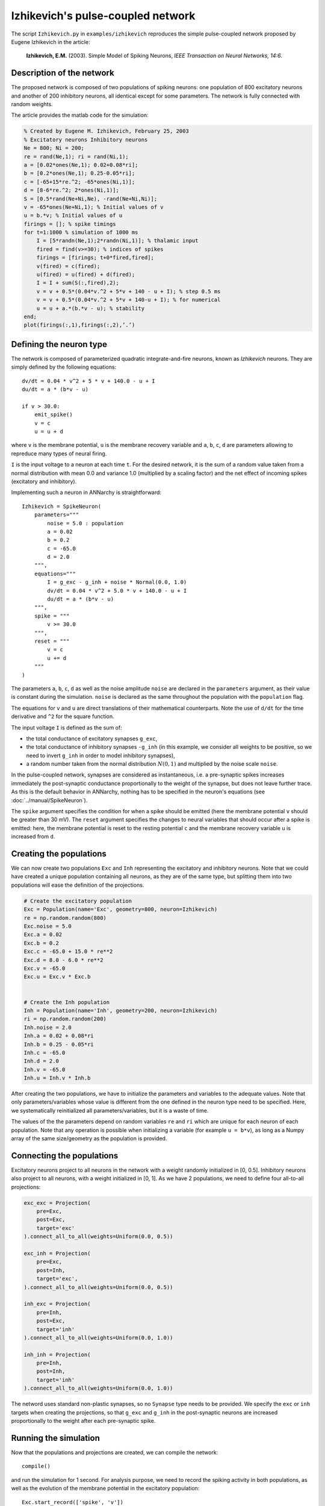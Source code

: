 ***********************************
Izhikevich's pulse-coupled network
***********************************

The script ``Izhikevich.py`` in ``examples/izhikevich`` reproduces the simple pulse-coupled network proposed by Eugene Izhikevich in the article:

    **Izhikevich, E.M.** (2003). Simple Model of Spiking Neurons, *IEEE Transaction on Neural Networks, 14:6*.
    

.. image:: ../_static/izhikevich.png
    
Description of the network
==========================

The proposed network is composed of two populations of spiking neurons: one population of 800 excitatory neurons and another of 200 inhibitory neurons, all identical except for some parameters. The network is fully connected with random weights.

The article provides the matlab code for the simulation:

.. code-block:: matlab

    % Created by Eugene M. Izhikevich, February 25, 2003
    % Excitatory neurons Inhibitory neurons
    Ne = 800; Ni = 200;
    re = rand(Ne,1); ri = rand(Ni,1);
    a = [0.02*ones(Ne,1); 0.02+0.08*ri];
    b = [0.2*ones(Ne,1); 0.25-0.05*ri];
    c = [-65+15*re.^2; -65*ones(Ni,1)];
    d = [8-6*re.^2; 2*ones(Ni,1)];
    S = [0.5*rand(Ne+Ni,Ne), -rand(Ne+Ni,Ni)];
    v = -65*ones(Ne+Ni,1); % Initial values of v
    u = b.*v; % Initial values of u
    firings = []; % spike timings
    for t=1:1000 % simulation of 1000 ms
        I = [5*randn(Ne,1);2*randn(Ni,1)]; % thalamic input
        fired = find(v>=30); % indices of spikes
        firings = [firings; t+0*fired,fired];
        v(fired) = c(fired);
        u(fired) = u(fired) + d(fired);
        I = I + sum(S(:,fired),2);
        v = v + 0.5*(0.04*v.^2 + 5*v + 140 - u + I); % step 0.5 ms
        v = v + 0.5*(0.04*v.^2 + 5*v + 140-u + I); % for numerical
        u = u + a.*(b.*v - u); % stability
    end;
    plot(firings(:,1),firings(:,2),’.’)



Defining the neuron type
========================

The network is composed of parameterized quadratic integrate-and-fire neurons, known as *Izhikevich* neurons. They are simply defined by the following equations::

    dv/dt = 0.04 * v^2 + 5 * v + 140.0 - u + I 
    du/dt = a * (b*v - u)

    if v > 30.0:
        emit_spike()
        v = c
        u = u + d

where ``v`` is the membrane potential, ``u`` is the membrane recovery variable and ``a``, ``b``, ``c``, ``d`` are parameters allowing to repreduce many types of neural firing.

``I`` is the input voltage to a neuron at each time ``t``. For the desired network, it is the sum of a random value taken from a normal distribution with mean 0.0 and variance 1.0 (multiplied by a scaling factor) and the net effect of incoming spikes (excitatory and inhibitory).

Implementing such a neuron in ANNarchy is straightforward::

    Izhikevich = SpikeNeuron(
        parameters="""
            noise = 5.0 : population
            a = 0.02
            b = 0.2
            c = -65.0
            d = 2.0 
        """,
        equations="""
            I = g_exc - g_inh + noise * Normal(0.0, 1.0)
            dv/dt = 0.04 * v^2 + 5.0 * v + 140.0 - u + I 
            du/dt = a * (b*v - u) 
        """,
        spike = """
            v >= 30.0
        """,
        reset = """
            v = c
            u += d
        """
    )

The parameters ``a``, ``b``, ``c``, ``d`` as well as the noise amplitude ``noise`` are declared in the ``parameters`` argument, as their value is constant during the simulation. ``noise`` is declared as the same throughout the population with the ``population`` flag.

The equations for ``v`` and ``u`` are direct translations of their mathematical counterparts. Note the use of ``d/dt`` for the time derivative and ``^2`` for the square function.

The input voltage ``I`` is defined as the sum of:

* the total conductance of excitatory synapses ``g_exc``,
* the total conductance of inhibitory synapses ``-g_inh`` (in this example, we consider all weights to be positive, so we need to invert ``g_inh`` in order to model inhibitory synapses),
* a random number taken from the normal distribution :math:`N(0,1)` and multiplied by the noise scale ``noise``.
  
In the pulse-coupled network, synapses are considered as instantaneous, i.e. a pre-synaptic spikes increases immediately the post-synaptic conductance proportionally to the weight of the synapse, but does not leave further trace. As this is the default behavior in ANNarchy, nothing has to be specified in the neuron's equations (see :doc:`../manual/SpikeNeuron`).

The ``spike`` argument specifies the condition for when a spike should be emitted (here the membrane potential ``v`` should be greater than 30 mV). The ``reset`` argument specifies the changes to neural variables that should occur after a spike is emitted: here, the membrane potential is reset to the resting potential ``c`` and the membrane recovery variable ``u`` is increased from ``d``.

Creating the populations
========================

We can now create two populations ``Exc`` and ``Inh`` representing the excitatory and inhibitory neurons. Note that we could have created a unique population containing all neurons, as they are of the same type, but splitting them into two populations will ease the definition of the projections.

.. code-block:: python

    # Create the excitatory population
    Exc = Population(name='Exc', geometry=800, neuron=Izhikevich)
    re = np.random.random(800)
    Exc.noise = 5.0
    Exc.a = 0.02
    Exc.b = 0.2
    Exc.c = -65.0 + 15.0 * re**2
    Exc.d = 8.0 - 6.0 * re**2
    Exc.v = -65.0
    Exc.u = Exc.v * Exc.b


    # Create the Inh population
    Inh = Population(name='Inh', geometry=200, neuron=Izhikevich)
    ri = np.random.random(200)
    Inh.noise = 2.0
    Inh.a = 0.02 + 0.08*ri
    Inh.b = 0.25 - 0.05*ri
    Inh.c = -65.0
    Inh.d = 2.0 
    Inh.v = -65.0
    Inh.u = Inh.v * Inh.b
    
After creating the two populations, we have to initialize the parameters and variables to the adequate values. Note that only parameters/variables whose value is different from the one defined in the neuron type need to be specified. Here, we systematically reinitialized all parameters/variables, but it is a waste of time. 

The values of the the parameters depend on random variables ``re`` and ``ri`` which are unique for each neuron of each population. Note that any operation is possible when initializing a variable (for example ``u = b*v``), as long as a Numpy array of the same size/geometry as the population is provided.

Connecting the populations
==========================

Excitatory neurons project to all neurons in the network with a weight randomly initialized in [0, 0.5]. Inhibitory neurons also project to all neurons, with a weight initialized in [0, 1]. As we have 2 populations, we need to define four all-to-all projections:

.. code-block:: python

    exc_exc = Projection(
        pre=Exc, 
        post=Exc, 
        target='exc'
    ).connect_all_to_all(weights=Uniform(0.0, 0.5))
       
    exc_inh = Projection(
        pre=Exc, 
        post=Inh, 
        target='exc',
    ).connect_all_to_all(weights=Uniform(0.0, 0.5))
      
    inh_exc = Projection(
        pre=Inh, 
        post=Exc, 
        target='inh'
    ).connect_all_to_all(weights=Uniform(0.0, 1.0))
      
    inh_inh = Projection(
        pre=Inh, 
        post=Inh, 
        target='inh'
    ).connect_all_to_all(weights=Uniform(0.0, 1.0))

The netword uses standard non-plastic synapses, so no ``Synapse`` type needs to be provided. We specify the ``exc`` or ``inh`` targets when creating the projections, so that ``g_exc`` and ``g_inh`` in the post-synaptic neurons are increased proportionally to the weight after each pre-synaptic spike.

Running the simulation
======================

Now that the populations and projections are created, we can compile the network::

    compile()

and run the simulation for 1 second. For analysis purpose, we need to record the spiking activity in both populations, as well as the evolution of the membrane potential in the excitatory population::

    Exc.start_record(['spike', 'v'])
    Inh.start_record('spike')

The simulation is executed by calling::

    simulate(1000.0, measure_time=True)

The duration is in milliseconds. ``measure_time`` allows to print the time needed to perform the simulation.

The analysis is performed using utility functions of ANNarchy (see :doc:`../API/Utilities`) and plotted using Matplotlib.

The recordings are first retrieved::

    exc_data = Exc.get_record()
    inh_data = Inh.get_record()

Raster plots are generated for each population using the ``raster_plot()`` utility function and concatenated::

    spikes_exc = raster_plot(exc_data['spike'])
    spikes_inh = raster_plot(inh_data['spike'])
    spikes = np.concatenate((spikes_exc, spikes_inh + [0, 800]), axis=0)

The number of spikes per simulation step in the excitatory population is compued using the ``histogram()`` functions::

    fr_exc = histogram(exc_data['spike'])

Finally, the raster plots for both populations, the evolution of the membrane potential of a single excitatory neuron and the evolution of the number of spikes in the excitatory poplation are plotted using Matplotlib::

    import pylab as plt
    # First plot: raster plot
    ax = plt.subplot(3,1,1)
    ax.plot(spikes[:, 0], spikes[:, 1], '.', markersize=1.0)
    # Second plot: membrane potential of a single excitatory cell
    ax = plt.subplot(3,1,2)
    ax.plot(exc_data['v']['data'][15, :]) # for example
    # Third plot: number of spikes per step in the population.
    ax = plt.subplot(3,1,3)
    ax.plot(fr_exc)
    plt.show()
